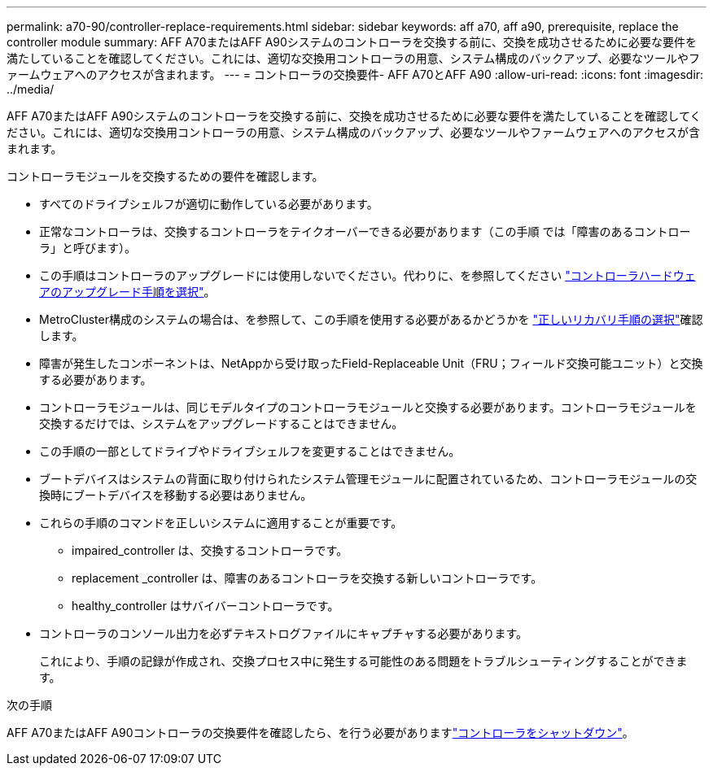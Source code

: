 ---
permalink: a70-90/controller-replace-requirements.html 
sidebar: sidebar 
keywords: aff a70, aff a90, prerequisite, replace the controller module 
summary: AFF A70またはAFF A90システムのコントローラを交換する前に、交換を成功させるために必要な要件を満たしていることを確認してください。これには、適切な交換用コントローラの用意、システム構成のバックアップ、必要なツールやファームウェアへのアクセスが含まれます。 
---
= コントローラの交換要件- AFF A70とAFF A90
:allow-uri-read: 
:icons: font
:imagesdir: ../media/


[role="lead"]
AFF A70またはAFF A90システムのコントローラを交換する前に、交換を成功させるために必要な要件を満たしていることを確認してください。これには、適切な交換用コントローラの用意、システム構成のバックアップ、必要なツールやファームウェアへのアクセスが含まれます。

コントローラモジュールを交換するための要件を確認します。

* すべてのドライブシェルフが適切に動作している必要があります。
* 正常なコントローラは、交換するコントローラをテイクオーバーできる必要があります（この手順 では「障害のあるコントローラ」と呼びます）。
* この手順はコントローラのアップグレードには使用しないでください。代わりに、を参照してください https://docs.netapp.com/us-en/ontap-systems-upgrade/choose_controller_upgrade_procedure.html["コントローラハードウェアのアップグレード手順を選択"]。
* MetroCluster構成のシステムの場合は、を参照して、この手順を使用する必要があるかどうかを https://docs.netapp.com/us-en/ontap-metrocluster/disaster-recovery/concept_choosing_the_correct_recovery_procedure_parent_concept.html["正しいリカバリ手順の選択"]確認します。
* 障害が発生したコンポーネントは、NetAppから受け取ったField-Replaceable Unit（FRU；フィールド交換可能ユニット）と交換する必要があります。
* コントローラモジュールは、同じモデルタイプのコントローラモジュールと交換する必要があります。コントローラモジュールを交換するだけでは、システムをアップグレードすることはできません。
* この手順の一部としてドライブやドライブシェルフを変更することはできません。
* ブートデバイスはシステムの背面に取り付けられたシステム管理モジュールに配置されているため、コントローラモジュールの交換時にブートデバイスを移動する必要はありません。
* これらの手順のコマンドを正しいシステムに適用することが重要です。
+
** impaired_controller は、交換するコントローラです。
** replacement _controller は、障害のあるコントローラを交換する新しいコントローラです。
** healthy_controller はサバイバーコントローラです。


* コントローラのコンソール出力を必ずテキストログファイルにキャプチャする必要があります。
+
これにより、手順の記録が作成され、交換プロセス中に発生する可能性のある問題をトラブルシューティングすることができます。



.次の手順
AFF A70またはAFF A90コントローラの交換要件を確認したら、を行う必要がありますlink:controller-replace-shutdown.html["コントローラをシャットダウン"]。
